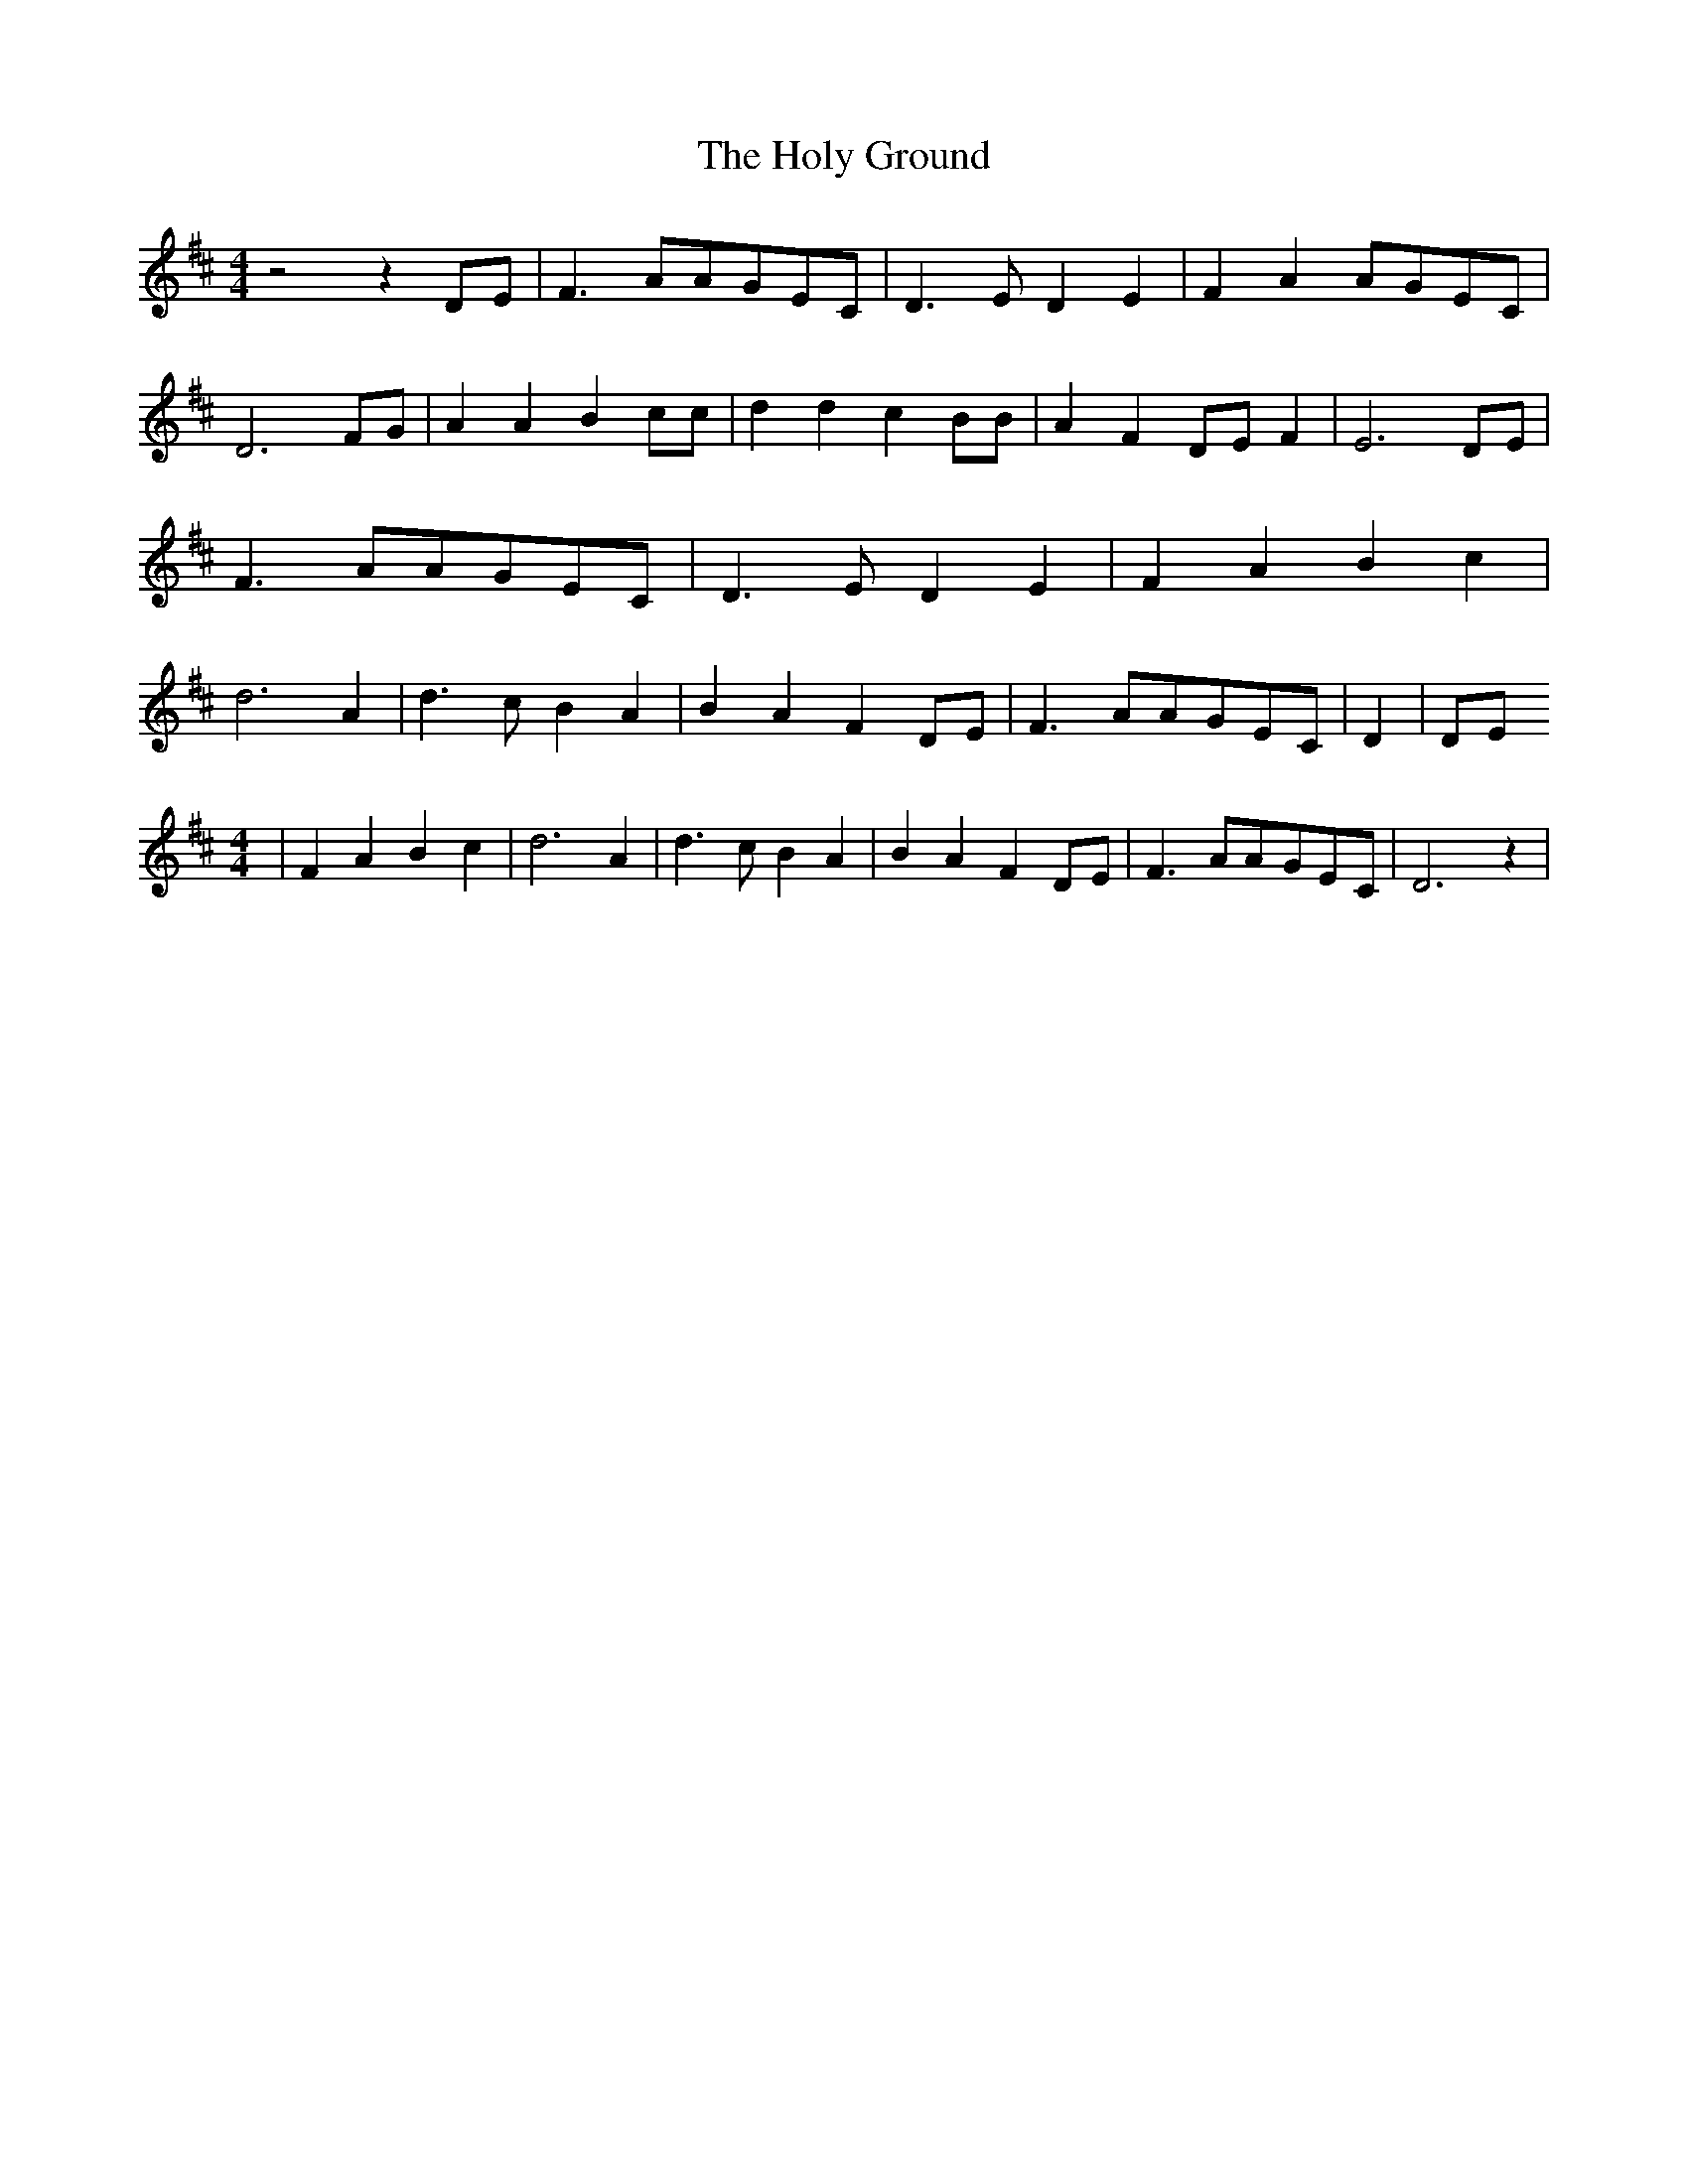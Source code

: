 % Generated more or less automatically by swtoabc by Erich Rickheit KSC
X:1
T:The Holy Ground
M:4/4
L:1/8
K:D
 z4 z2 DE| F3 AA-GE-C| D3- E D2 E2| F2 A2A-GE-C| D6 FG| A2 A2 B2 cc|\
 d2 d2 c2 BB| A2 F2D-E F2| E6D-E| F3 AA-GE-C| D3- E D2 E2| F2 A2 B2 c2|\
 d6 A2| d3 c B2 A2| B2 A2 F2D-E| F3 AA-GE-C| D2| DE
M:4/4
| F2 A2 B2 c2| d6 A2| d3 c B2 A2| B2 A2 F2D-E| F3 AA-GE-C| D6 z2|

